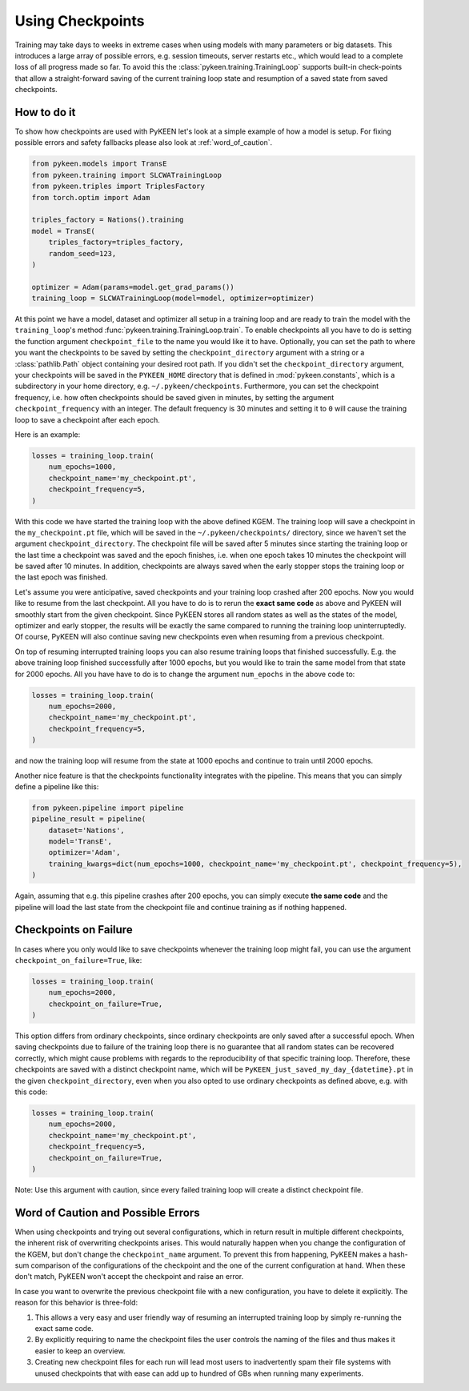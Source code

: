 Using Checkpoints
=================
Training may take days to weeks in extreme cases when using models with many parameters or big datasets. This introduces
a large array of possible errors, e.g. session timeouts, server restarts etc., which would lead to a complete loss of
all progress made so far. To avoid this the :class:`pykeen.training.TrainingLoop` supports built-in check-points that
allow a straight-forward saving of the current training loop state and resumption of a saved
state from saved checkpoints.

How to do it
------------
To show how checkpoints are used with PyKEEN let's look at a simple example of how a model is setup.
For fixing possible errors and safety fallbacks please also look at :ref:`word_of_caution`.

.. code-block:: python

    from pykeen.models import TransE
    from pykeen.training import SLCWATrainingLoop
    from pykeen.triples import TriplesFactory
    from torch.optim import Adam

    triples_factory = Nations().training
    model = TransE(
        triples_factory=triples_factory,
        random_seed=123,
    )

    optimizer = Adam(params=model.get_grad_params())
    training_loop = SLCWATrainingLoop(model=model, optimizer=optimizer)

At this point we have a model, dataset and optimizer all setup in a training loop and are ready to train the model with
the ``training_loop``'s method :func:`pykeen.training.TrainingLoop.train`. To enable checkpoints all you have to do is
setting the function argument ``checkpoint_file`` to the name you would like it to have.
Optionally, you can set the path to where you want the checkpoints to be saved by setting the ``checkpoint_directory``
argument with a string or a :class:`pathlib.Path` object containing your desired root path. If you didn't set the
``checkpoint_directory`` argument, your checkpoints will be saved in the ``PYKEEN_HOME`` directory that is defined in
:mod:`pykeen.constants`, which is a subdirectory in your home directory, e.g. ``~/.pykeen/checkpoints``.
Furthermore, you can set the checkpoint frequency, i.e. how often checkpoints should be saved given in minutes, by
setting the argument ``checkpoint_frequency`` with an integer. The default frequency is 30 minutes and setting it to
``0`` will cause the training loop to save a checkpoint after each epoch.

Here is an example:

.. code-block:: python

    losses = training_loop.train(
        num_epochs=1000,
        checkpoint_name='my_checkpoint.pt',
        checkpoint_frequency=5,
    )

With this code we have started the training loop with the above defined KGEM. The training loop will save a checkpoint
in the ``my_checkpoint.pt`` file, which will be saved in the ``~/.pykeen/checkpoints/`` directory, since we haven't
set the argument ``checkpoint_directory``.
The checkpoint file will be saved after 5 minutes since starting the training loop or the last time a checkpoint was
saved and the epoch finishes, i.e. when one epoch takes 10 minutes the checkpoint will be saved after 10 minutes.
In addition, checkpoints are always saved when the early stopper stops the training loop or the last epoch was finished.

Let's assume you were anticipative, saved checkpoints and your training loop crashed after 200 epochs.
Now you would like to resume from the last checkpoint. All you have to do is to rerun the **exact same code** as above
and PyKEEN will smoothly start from the given checkpoint. Since PyKEEN stores all random states as well as the
states of the model, optimizer and early stopper, the results will be exactly the same compared to running the
training loop uninterruptedly. Of course, PyKEEN will also continue saving new checkpoints even when
resuming from a previous checkpoint.

On top of resuming interrupted training loops you can also resume training loops that finished successfully.
E.g. the above training loop finished successfully after 1000 epochs, but you would like to
train the same model from that state for 2000 epochs. All you have have to do is to change the argument
``num_epochs`` in the above code to:

.. code-block:: python

    losses = training_loop.train(
        num_epochs=2000,
        checkpoint_name='my_checkpoint.pt',
        checkpoint_frequency=5,
    )

and now the training loop will resume from the state at 1000 epochs and continue to train until 2000 epochs.

Another nice feature is that the checkpoints functionality integrates with the pipeline. This means that you can simply
define a pipeline like this:

.. code-block:: python

    from pykeen.pipeline import pipeline
    pipeline_result = pipeline(
        dataset='Nations',
        model='TransE',
        optimizer='Adam',
        training_kwargs=dict(num_epochs=1000, checkpoint_name='my_checkpoint.pt', checkpoint_frequency=5),
    )

Again, assuming that e.g. this pipeline crashes after 200 epochs, you can simply execute **the same code** and the
pipeline will load the last state from the checkpoint file and continue training as if nothing happened.

.. todo:: Tutorial on recovery from hpo_pipeline.

Checkpoints on Failure
----------------------
In cases where you only would like to save checkpoints whenever the training loop might fail, you can use the argument
``checkpoint_on_failure=True``, like:

.. code-block:: python

    losses = training_loop.train(
        num_epochs=2000,
        checkpoint_on_failure=True,
    )

This option differs from ordinary checkpoints, since ordinary checkpoints are only saved
after a successful epoch. When saving checkpoints due to failure of the training loop there is no guarantee that all
random states can be recovered correctly, which might cause problems with regards to the reproducibility of that
specific training loop. Therefore, these checkpoints are saved with a distinct checkpoint name, which will be
``PyKEEN_just_saved_my_day_{datetime}.pt`` in the given ``checkpoint_directory``, even when you also opted to use
ordinary checkpoints as defined above, e.g. with this code:

.. code-block:: python

    losses = training_loop.train(
        num_epochs=2000,
        checkpoint_name='my_checkpoint.pt',
        checkpoint_frequency=5,
        checkpoint_on_failure=True,
    )

Note: Use this argument with caution, since every failed training loop will create a distinct checkpoint file.

.. _word_of_caution:

Word of Caution and Possible Errors
-----------------------------------
When using checkpoints and trying out several configurations, which in return result in multiple different checkpoints,
the inherent risk of overwriting checkpoints arises. This would naturally happen when you change the configuration of
the KGEM, but don't change the ``checkpoint_name`` argument.
To prevent this from happening, PyKEEN makes a hash-sum comparison of the configurations of the checkpoint and
the one of the current configuration at hand. When these don't match, PyKEEN won't accept the checkpoint and raise
an error.

In case you want to overwrite the previous checkpoint file with a new configuration, you have to delete it explicitly.
The reason for this behavior is three-fold:

1. This allows a very easy and user friendly way of resuming an interrupted training loop by simply re-running
   the exact same code.
2. By explicitly requiring to name the checkpoint files the user controls the naming of the files and thus makes
   it easier to keep an overview.
3. Creating new checkpoint files for each run will lead most users to inadvertently spam their file systems with
   unused checkpoints that with ease can add up to hundred of GBs when running many experiments.
